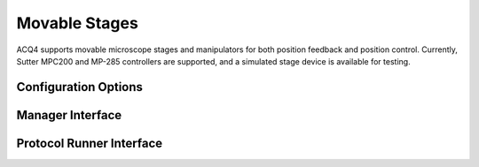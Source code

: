 Movable Stages
==============

ACQ4 supports movable microscope stages and manipulators for both position feedback and position control.
Currently, Sutter MPC200 and MP-285 controllers are supported, and a simulated stage device is available for testing.

Configuration Options
---------------------

  

Manager Interface
-----------------


Protocol Runner Interface
-------------------------
